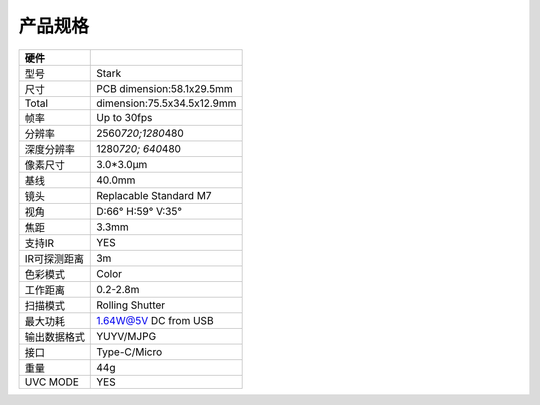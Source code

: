 产品规格
=======================

============ ==========================
硬件
============ ==========================
型号         Stark
尺寸         PCB dimension:58.1x29.5mm
Total        dimension:75.5x34.5x12.9mm
帧率         Up to 30fps
分辨率       2560\ *720;1280*\ 480
深度分辨率   1280\ *720; 640*\ 480
像素尺寸     3.0*3.0μm
基线         40.0mm
镜头         Replacable Standard M7
视角         D:66° H:59° V:35°
焦距         3.3mm
支持IR       YES
IR可探测距离 3m
色彩模式     Color
工作距离     0.2-2.8m
扫描模式     Rolling Shutter
最大功耗        1.64W@5V DC from USB
输出数据格式  YUYV/MJPG
接口          Type-C/Micro
重量          44g
UVC MODE        YES
============ ==========================